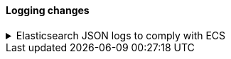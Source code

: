 [discrete]
[[breaking_80_logging_changes]]
==== Logging changes

//NOTE: The notable-breaking-changes tagged regions are re-used in the
//Installation and Upgrade Guide

//tag::notable-breaking-changes[]
.Elasticsearch JSON logs to comply with ECS
[%collapsible]
====
*Details* +
Elasticsearch JSON logs format will be ECS compliant see: {es-pull}47105[#47105] (issue: {es-issue}46119[#46119])

*Impact* +
If you have a custom tooling around ES JSON logs,
you need to consider chaning it to be able to parse ECS JSON format.
====
// end::notable-breaking-changes[]
